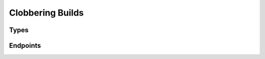 Clobbering Builds
==================

Types
-----

.. api:autotype:: ClobberRequest
.. api:autotype:: ClobberRequestByBuilder
.. api:autotype:: ClobberTime

Endpoints
---------

.. api:autoendpoint:: clobberer.*
